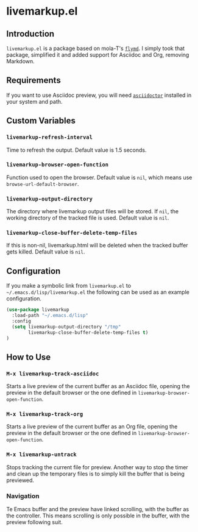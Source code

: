 * livemarkup.el

** Introduction

=livemarkup.el= is a package based on mola-T's [[https://github.com/mola-T/flymd][=flymd=]]. I simply took that
package, simplified it and added support for Asciidoc and Org, removing
Markdown.


** Requirements

If you want to use Asciidoc preview, you will need [[https://asciidoctor.org/][=asciidoctor=]] installed in
your system and path.


** Custom Variables

*** =livemarkup-refresh-interval=

Time to refresh the output. Default value is 1.5 seconds.

*** =livemarkup-browser-open-function=

Function used to open the browser. Default value is =nil=, which means use
=browse-url-default-browser=.

*** =livemarkup-output-directory=

The directory where livemarkup output files will be stored. If =nil=, the
working directory of the tracked file is used. Default value is =nil=.

*** =livemarkup-close-buffer-delete-temp-files=

If this is non-nil, livemarkup.html will be deleted when the tracked buffer gets
killed. Default value is  =nil=.


** Configuration

If you make a symbolic link from =livemarkup.el= to
=~/.emacs.d/lisp/livemarkup.el= the following can be used as an example
configuration.


#+begin_src emacs-lisp
(use-package livemarkup
  :load-path "~/.emacs.d/lisp"
  :config
  (setq livemarkup-output-directory "/tmp"
        livemarkup-close-buffer-delete-temp-files t)
)
#+end_src


** How to Use

*** =M-x livemarkup-track-asciidoc=

Starts a live preview of the current buffer as an Asciidoc file, opening the
preview in the default browser or the one defined in
=livemarkup-browser-open-function=.

*** =M-x livemarkup-track-org=

Starts a live preview of the current buffer as an Org file, opening the
preview in the default browser or the one defined in
=livemarkup-browser-open-function=.

*** =M-x livemarkup-untrack=

Stops tracking the current file for preview. Another way to stop the timer and
clean up the temporary files is to simply kill the buffer that is being
previewed.

*** Navigation

Te Emacs buffer and the preview have linked scrolling, with the buffer as the
controller. This means scrolling is only possible in the buffer, with the
preview following suit.
